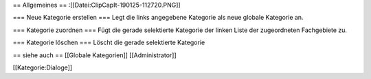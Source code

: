 == Allgemeines ==
:[[Datei:ClipCapIt-190125-112720.PNG]]

=== Neue Kategorie erstellen ===
Legt die links angegebene Kategorie als neue globale Kategorie an.

=== Kategorie zuordnen ===
Fügt die gerade selektierte Kategorie der linken Liste der zugeordneten Fachgebiete zu.

=== Kategorie löschen ===
Löscht die gerade selektierte Kategorie

== siehe auch ==
[[Globale Kategorien]]
[[Administrator]]

[[Kategorie:Dialoge]]


